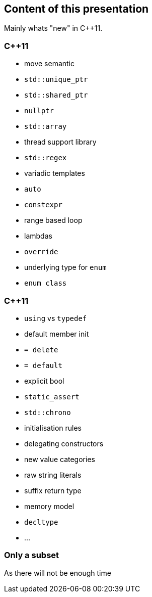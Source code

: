 == Content of this presentation

Mainly whats "new" in {cpp}11.

[.columns]
=== {cpp}11

[.column]
[%step]
  *  move semantic
  * `std::unique_ptr`
  * `std::shared_ptr`
  * `nullptr`
  * `std::array`
  * thread support library
  * `std::regex`
  * variadic templates

[.column]
[%step]
  * `auto`
  * `constexpr`
  * range based loop
  * lambdas
  * `override`
  * underlying type for `enum`
  * `enum class`

[%notitle]
[.columns]
=== {cpp}11

[.column]
[%step]
  * `using` vs `typedef`
  * default member init
  * `= delete`
  * `= default`
  * explicit bool
  * `static_assert`
  * `std::chrono`
  * initialisation rules

[.column]
[%step]
  * delegating constructors
  * new value categories
  * raw string literals
  * suffix return type
  * memory model
  * `decltype`
  * ...

=== Only a subset

As there will not be enough time

